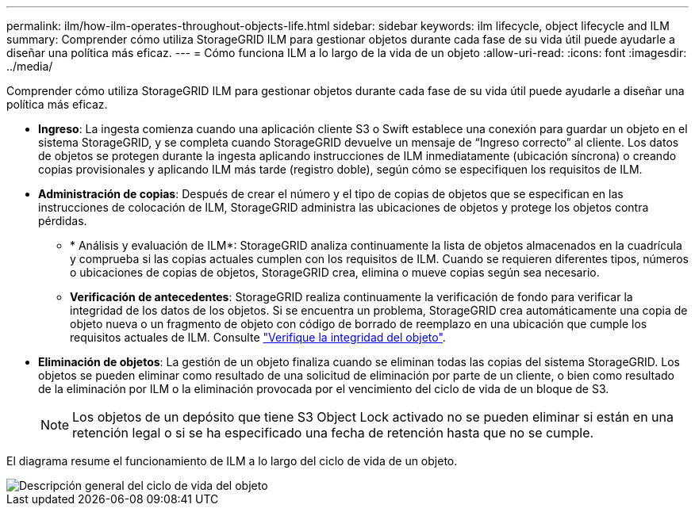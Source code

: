 ---
permalink: ilm/how-ilm-operates-throughout-objects-life.html 
sidebar: sidebar 
keywords: ilm lifecycle, object lifecycle and ILM 
summary: Comprender cómo utiliza StorageGRID ILM para gestionar objetos durante cada fase de su vida útil puede ayudarle a diseñar una política más eficaz. 
---
= Cómo funciona ILM a lo largo de la vida de un objeto
:allow-uri-read: 
:icons: font
:imagesdir: ../media/


[role="lead"]
Comprender cómo utiliza StorageGRID ILM para gestionar objetos durante cada fase de su vida útil puede ayudarle a diseñar una política más eficaz.

* *Ingreso*: La ingesta comienza cuando una aplicación cliente S3 o Swift establece una conexión para guardar un objeto en el sistema StorageGRID, y se completa cuando StorageGRID devuelve un mensaje de “Ingreso correcto” al cliente. Los datos de objetos se protegen durante la ingesta aplicando instrucciones de ILM inmediatamente (ubicación síncrona) o creando copias provisionales y aplicando ILM más tarde (registro doble), según cómo se especifiquen los requisitos de ILM.
* *Administración de copias*: Después de crear el número y el tipo de copias de objetos que se especifican en las instrucciones de colocación de ILM, StorageGRID administra las ubicaciones de objetos y protege los objetos contra pérdidas.
+
** * Análisis y evaluación de ILM*: StorageGRID analiza continuamente la lista de objetos almacenados en la cuadrícula y comprueba si las copias actuales cumplen con los requisitos de ILM. Cuando se requieren diferentes tipos, números o ubicaciones de copias de objetos, StorageGRID crea, elimina o mueve copias según sea necesario.
** *Verificación de antecedentes*: StorageGRID realiza continuamente la verificación de fondo para verificar la integridad de los datos de los objetos. Si se encuentra un problema, StorageGRID crea automáticamente una copia de objeto nueva o un fragmento de objeto con código de borrado de reemplazo en una ubicación que cumple los requisitos actuales de ILM. Consulte link:../troubleshoot/verifying-object-integrity.html["Verifique la integridad del objeto"].


* *Eliminación de objetos*: La gestión de un objeto finaliza cuando se eliminan todas las copias del sistema StorageGRID. Los objetos se pueden eliminar como resultado de una solicitud de eliminación por parte de un cliente, o bien como resultado de la eliminación por ILM o la eliminación provocada por el vencimiento del ciclo de vida de un bloque de S3.
+

NOTE: Los objetos de un depósito que tiene S3 Object Lock activado no se pueden eliminar si están en una retención legal o si se ha especificado una fecha de retención hasta que no se cumple.



El diagrama resume el funcionamiento de ILM a lo largo del ciclo de vida de un objeto.

image::../media/overview_of_object_lifecycle.png[Descripción general del ciclo de vida del objeto]
